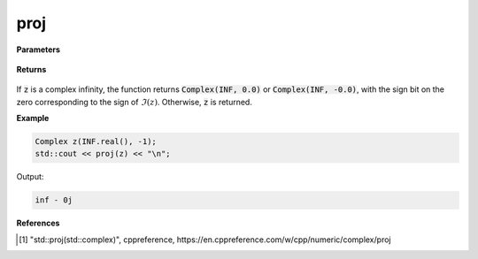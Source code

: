 
proj
=====

.. cpp:function:: constexpr double conj(const Complex& z) noexcept

   Projects a complex number onto the Riemann sphere. Performs the same operation as :code:`std::proj`. [1]_ 

**Parameters**

   .. cpp:var:: const Complex& z

**Returns**

    .. cpp:type:: Complex

        A complex number. 

If :code:`z` is a complex infinity, the function returns :code:`Complex(INF, 0.0)` or :code:`Complex(INF, -0.0)`, with the sign bit on the zero corresponding to the sign of :math:`\Im(z)`. Otherwise, :code:`z` is returned.

**Example**

.. code-block:: cpp

   Complex z(INF.real(), -1);
   std::cout << proj(z) << "\n";

Output:

.. code-block:: cpp

   inf - 0j

**References**

.. [1] "std::proj(std::complex)", cppreference,
        https://en.cppreference.com/w/cpp/numeric/complex/proj